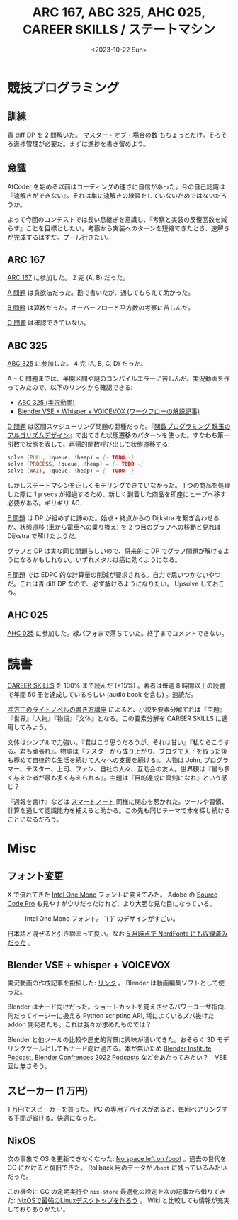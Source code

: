#+TITLE: ARC 167, ABC 325, AHC 025, CAREER SKILLS / ステートマシン
#+DATE: <2023-10-22 Sun>

* 競技プログラミング

** 訓練

青 diff DP を 2 問解いた。 [[https://ts-webstore.net/?pid=120607635][マスター・オブ・場合の数]] もちょっとだけ。そろそろ進捗管理が必要だ。まずは進捗を書き留めよう。

** 意識

AtCoder を始める以前はコーディングの速さに自信があった。今の自己認識は『速解きができない』。それは単に速解きの練習をしていないためではないだろうか。

よって今回のコンテストでは長い息継ぎを意識し、『考察と実装の反復回数を減らす』ことを目標としたい。考察から実装へのターンを短縮できたとき、速解きが完成するはずだ。プール行きたい。

** ARC 167

[[https://atcoder.jp/contests/arc167][ARC 167]] に参加した。 2 完 (A, B) だった。

[[https://atcoder.jp/contests/arc167/tasks/arc167_a][A 問題]] は貪欲法だった。勘で書いたが、通してもらえて助かった。

[[https://atcoder.jp/contests/arc167/tasks/arc167_b][B 問題]] は算数だった。オーバーフローと平方数の考察に苦しんだ。

[[https://atcoder.jp/contests/arc167/tasks/arc167_c][C 問題]] は確認できていない。

** ABC 325

[[https://atcoder.jp/contests/abc325][ABC 325]] に参加した。 4 完 (A, B, C, D) だった。

A ~ C 問題までは、半開区間や謎のコンパイルエラーに苦しんだ。実況動画を作ってみたので、以下のリンクから確認できる:

- [[https://youtu.be/gXcvBzptjIM][ABC 325 (実況動画)]]
- [[/2023-10-22-blender-vse.html][Blender VSE + Whisper + VOICEVOX (ワークフローの解説記事)]]

[[https://atcoder.jp/contests/abc325/tasks/abc325_d][D 問題]] は区間スケジューリング問題の亜種だった。『[[https://shop.ohmsha.co.jp/shopdetail/000000004066/][関数プログラミング 珠玉のアルゴリズムデザイン]]』で出てきた状態遷移のパターンを使った。すなわち第一引数で状態を表して、再帰的関数呼び出しで状態遷移する:

#+BEGIN_SRC hs
solve (PULL, !queue, !heap) = {- TODO -}
solve (PROCESS, !queue, !heap) = {- TODO -}
solve (WAIT, !queue, !heap) = {- TODO -}
#+END_SRC

しかしステートマシンを正しくモデリングできていなかった。 1 つの商品を処理した際に 1 μ secs が経過するため、新しく到着した商品を即座にヒープへ移す必要がある。ギリギリ AC.

[[https://atcoder.jp/contests/abc325/tasks/abc325_e][E 問題]] は DP が組めずに諦めた。始点・終点からの Dijkstra を繋ぎ合わせるか、状態遷移 (車から電車への乗り換え) を 2 つ目のグラフへの移動と見れば Dijkstra で解けたようだ。

グラフと DP は実な同じ問題らしいので、将来的に DP でグラフ問題が解けるようになるかもしれない。いずれメタルは癌に効くようになる。

[[https://atcoder.jp/contests/abc325/tasks/abc325_f][F 問題]] では EDPC 的な計算量の削減が要求される。自力で思いつかないやつだ。これは青 diff DP なので、必ず解けるようになりたい。 Upsolve しておこう。

** AHC 025

[[https://atcoder.jp/contests/ahc025][AHC 025]] に参加した。緑パフォまで落ちていた。終了までコメントできない。

* 読書

[[https://bookplus.nikkei.com/atcl/catalog/18/P55740/][CAREER SKILLS]] を 100% まで読んだ (+15%) 。著者は毎週 8 時間以上の読書で年間 50 冊を達成しているらしい (audio book を含む) 。速読だ。

[[https://tkj.jp/book/?cd=70880801][冲方丁のライトノベルの書き方講座]] によると、小説を要素分解すれば『主題』『世界』『人物』『物語』『文体』となる。この要素分解を CAREER SKILLS に適用してみよう。

文体はシンプルで力強い。『君はこう思うだろうが、それは甘い』『私ならこうする。君も頑張れ』。物語は『テスターから成り上がり、ブログで天下を取った後も極めて自律的な生活を続けて人々への支援を続ける』。人物は John, プログラマー、テスター、上司、ファン、自社の人々、互助会の友人。世界観は『最も多く与えた者が最も多く与えられる』。主題は『目的達成に真剣になれ』という感じ？

『週報を書け』などは [[https://www.amazon.co.jp/%E3%81%82%E3%81%AA%E3%81%9F%E3%82%92%E5%A4%A9%E6%89%8D%E3%81%AB%E3%81%99%E3%82%8B%E3%82%B9%E3%83%9E%E3%83%BC%E3%83%88%E3%83%8E%E3%83%BC%E3%83%88%E3%83%BB%E9%9B%BB%E5%AD%90%E7%89%88%E3%83%97%E3%83%A9%E3%82%B9-%E5%B2%A1%E7%94%B0%E6%96%97%E5%8F%B8%E5%A4%AB-FREEex-ebook/dp/B00E4U62PO][スマートノート]] 同様に関心を惹かれた。ツールや習慣、計算を通して認識能力を補えると助かる。この先も同じテーマで本を探し続けることになるだろう。

* Misc

** フォント変更

X で流れてきた [[https://www.intel.com/content/www/us/en/company-overview/one-monospace-font.html][Intel One Mono]] フォントに変えてみた。 Adobe の [[https://fonts.adobe.com/fonts/source-code-pro#fonts-section][Source Code Pro]] も見やすがウリだったけれど、より大胆な見た目になっている。

#+CAPTION: Intel One Mono フォント。 `{ }` のデザインがすごい。
[[./img/2023-10-15-intel-one-mono.png]]

日本語と混ぜると引き締まって良い。なお [[https://github.com/ryanoasis/nerd-fonts/issues/1238][5 月時点で NerdFonts にも収録済みだった]] 。

** Blender VSE + whisper + VOICEVOX

実況動画の作成記事を投稿した: [[/2023-10-22-blender-vse.html][リンク]] 。 Blender は動画編集ソフトとして使った。

Blender はナード向けだった。ショートカットを覚えさせるパワーユーザ指向、何だってイージーに扱える Python scripting API, 稀によくいるズバ抜けた addon 開発者たち。これは我々が求めたものでは？

Blender と他ツールの比較や歴史的背景に興味が湧いてきた。おそらく 3D モデリングツールとしてもナード向け過ぎる。本が無いため [[http://podcast.blender.institute/][Blender Institute Podcast]], [[https://www.youtube.com/playlist?list=PLa1F2ddGya__t5L-fgRpzUZmbjFLTDI1o][Blender Confrences 2022 Podcasts]] などをあたってみたい？　VSE 回は無さそう。

** スピーカー (1 万円)

1 万円でスピーカーを買った。 PC の専用デバイスがあると、毎回ペアリングする手間が省ける。快適になった。

** NixOS

次の事象で OS を更新できなくなった: [[https://discourse.nixos.org/t/no-space-left-on-boot/24019][No space left on /boot]] 。過去の世代を GC にかけると復旧できた。 Rollback 用のデータが =/boot= に残っているみたいだった。

この機会に GC の定期実行や =nix-store= 最適化の設定を次の記事から借りてきた: [[https://zenn.dev/asa1984/articles/nixos-is-the-best][NixOSで最強のLinuxデスクトップを作ろう]] 。 Wiki と比較しても情報が充実しておりありがたい。


